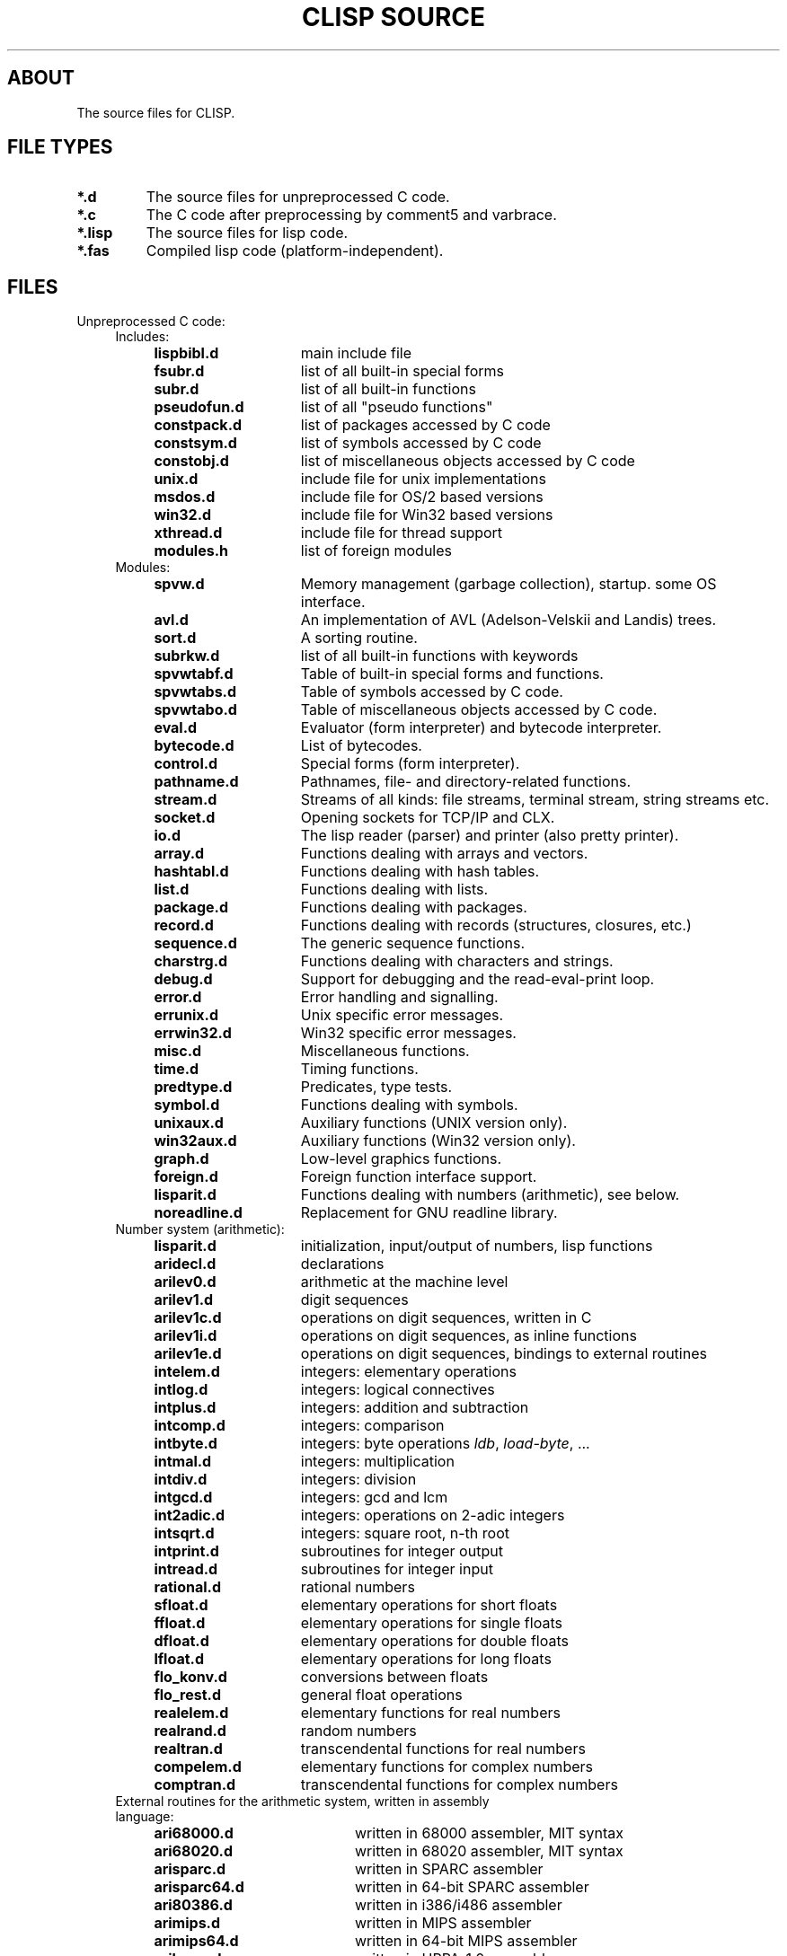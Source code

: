 .TH "CLISP SOURCE" 1 "2004-01-13"


.SH ABOUT
The source files for CLISP.


.SH FILE TYPES

.TP
.B *.d
The source files for unpreprocessed C code.

.TP
.B *.c
The C code after preprocessing by comment5 and varbrace.

.TP
.B *.lisp
The source files for lisp code.

.TP
.B *.fas
Compiled lisp code (platform-independent).


.SH FILES

.TP
Unpreprocessed C code:
.RS 4

.TP
Includes:

.RS 4
.TP 15
.B lispbibl.d
main include file
.TP 15
.B fsubr.d
list of all built-in special forms
.TP 15
.B subr.d
list of all built-in functions
.TP 15
.B pseudofun.d
list of all "pseudo functions"
.TP 15
.B constpack.d
list of packages accessed by C code
.TP 15
.B constsym.d
list of symbols accessed by C code
.TP 15
.B constobj.d
list of miscellaneous objects accessed by C code
.TP 15
.B unix.d
include file for unix implementations
.TP 15
.B msdos.d
include file for OS/2 based versions
.TP 15
.B win32.d
include file for Win32 based versions
.TP 15
.B xthread.d
include file for thread support
.TP 15
.B modules.h
list of foreign modules
.RE

.TP
Modules:
.RS 4
.TP 15
.B spvw.d
Memory management (garbage collection), startup. some OS interface.
.RS 4
.TP 15
.B avl.d
An implementation of AVL (Adelson-Velskii and Landis) trees.
.TP 15
.B sort.d
A sorting routine.
.TP 15
.B subrkw.d
list of all built-in functions with keywords
.RE
.TP 15
.B spvwtabf.d
Table of built-in special forms and functions.
.TP 15
.B spvwtabs.d
Table of symbols accessed by C code.
.TP 15
.B spvwtabo.d
Table of miscellaneous objects accessed by C code.
.TP 15
.B eval.d
Evaluator (form interpreter) and bytecode interpreter.
.RS 4
.TP 15
.B bytecode.d
List of bytecodes.
.RE
.TP 15
.B control.d
Special forms (form interpreter).
.TP 15
.B pathname.d
Pathnames, file- and directory-related functions.
.TP 15
.B stream.d
Streams of all kinds: file streams, terminal stream, string streams etc.
.TP 15
.B socket.d
Opening sockets for TCP/IP and CLX.
.TP 15
.B io.d
The lisp reader (parser) and printer (also pretty printer).
.TP 15
.B array.d
Functions dealing with arrays and vectors.
.TP 15
.B hashtabl.d
Functions dealing with hash tables.
.TP 15
.B list.d
Functions dealing with lists.
.TP 15
.B package.d
Functions dealing with packages.
.TP 15
.B record.d
Functions dealing with records (structures, closures, etc.)
.TP 15
.B sequence.d
The generic sequence functions.
.TP 15
.B charstrg.d
Functions dealing with characters and strings.
.TP 15
.B debug.d
Support for debugging and the read-eval-print loop.
.TP 15
.B error.d
Error handling and signalling.
.RS 4
.TP 15
.B errunix.d
Unix specific error messages.
.TP 15
.B errwin32.d
Win32 specific error messages.
.RE
.TP 15
.B misc.d
Miscellaneous functions.
.TP 15
.B time.d
Timing functions.
.TP 15
.B predtype.d
Predicates, type tests.
.TP 15
.B symbol.d
Functions dealing with symbols.
.TP 15
.B unixaux.d
Auxiliary functions (UNIX version only).
.TP 15
.B win32aux.d
Auxiliary functions (Win32 version only).
.TP 15
.B graph.d
Low-level graphics functions.
.TP 15
.B foreign.d
Foreign function interface support.
.TP 15
.B lisparit.d
Functions dealing with numbers (arithmetic), see below.
.TP 15
.B noreadline.d
Replacement for GNU readline library.
.RE

.TP 4
Number system (arithmetic):
.RS 4
.TP 15
.B lisparit.d
initialization, input/output of numbers, lisp functions
.TP 15
.B aridecl.d
declarations
.TP 15
.B arilev0.d
arithmetic at the machine level
.TP 15
.B arilev1.d
digit sequences
.TP 15
.B arilev1c.d
operations on digit sequences, written in C
.TP 15
.B arilev1i.d
operations on digit sequences, as inline functions
.TP 15
.B arilev1e.d
operations on digit sequences, bindings to external routines
.TP 15
.B intelem.d
integers: elementary operations
.TP 15
.B intlog.d
integers: logical connectives
.TP 15
.B intplus.d
integers: addition and subtraction
.TP 15
.B intcomp.d
integers: comparison
.TP 15
.B intbyte.d
integers: byte operations
.IR ldb ", " load-byte ", ..."
.TP 15
.B intmal.d
integers: multiplication
.TP 15
.B intdiv.d
integers: division
.TP 15
.B intgcd.d
integers: gcd and lcm
.TP 15
.B int2adic.d
integers: operations on 2-adic integers
.TP 15
.B intsqrt.d
integers: square root, n-th root
.TP 15
.B intprint.d
subroutines for integer output
.TP 15
.B intread.d
subroutines for integer input
.TP 15
.B rational.d
rational numbers
.TP 15
.B sfloat.d
elementary operations for short floats
.TP 15
.B ffloat.d
elementary operations for single floats
.TP 15
.B dfloat.d
elementary operations for double floats
.TP 15
.B lfloat.d
elementary operations for long floats
.TP 15
.B flo_konv.d
conversions between floats
.TP 15
.B flo_rest.d
general float operations
.TP 15
.B realelem.d
elementary functions for real numbers
.TP 15
.B realrand.d
random numbers
.TP 15
.B realtran.d
transcendental functions for real numbers
.TP 15
.B compelem.d
elementary functions for complex numbers
.TP 15
.B comptran.d
transcendental functions for complex numbers
.RE

.TP 4
External routines for the arithmetic system, written in assembly language:
.RS 4
.TP 20
.B ari68000.d
written in 68000 assembler, MIT syntax
.TP 20
.B ari68020.d
written in 68020 assembler, MIT syntax
.TP 20
.B arisparc.d
written in SPARC assembler
.TP 20
.B arisparc64.d
written in 64-bit SPARC assembler
.TP 20
.B ari80386.d
written in i386/i486 assembler
.TP 20
.B arimips.d
written in MIPS assembler
.TP 20
.B arimips64.d
written in 64-bit MIPS assembler
.TP 20
.B arihppa.d
written in HPPA-1.0 assembler
.TP 20
.B arivaxunix.d
written in VAX assembler, Unix assembler syntax
.TP 20
.B ariarm.d
written in ARM assembler
.RE

.TP 4
External routines for accessing the stack, written in assembly language:
.RS 4
.TP 20
.B sp68000.d
written in 68000 assembler, MIT syntax
.TP 20
.B spsparc.d
written in SPARC assembler
.TP 20
.B spsparc64.d
written in 64-bit SPARC assembler
.TP 20
.B sp80386.d
written in i386/i486 assembler
.TP 20
.B spmips.d
written in MIPS assembler
.RE

.RE

.TP
Other assembly language stuff:
.RS 4
.TP
.B asmi386.sh
converts i386 assembler from MIT syntax to a macro syntax
.TP
.B asmi386.hh
expands i386 assembler in macro syntax to either MIT or Intel syntax
.RE

.TP
Lisp source files:

.RS 4
.TP
.B init.lisp
first file to be loaded, loads everything else
.TP
.B defseq.lisp
defines the usual sequence types for the generic sequence functions
.TP
.B backquote.lisp
implements the backquote read macro
.TP
.B defmacro.lisp
implements
.I defmacro
.TP
.B macros1.lisp
the most important macros
.TP
.B macros2.lisp
some other macros
.TP
.B defs1.lisp
miscellaneous definitions
.TP
.B timezone.lisp
site-dependent definition of time zone, except for Unix
.TP
.B places.lisp
macros using places, definitions of most places
.TP
.B floatprint.lisp
printing floating point numbers in base 10
.TP
.B type.lisp
functions working with type specifiers:
.IR typep ", " subtypep
.TP
.B defstruct.lisp
implements the
.I defstruct
macro
.TP
.B format.lisp
implements
.I format
.TP
.B user1.lisp
user interface, from the system's point of view
.TP
.B user2.lisp
user interface, from the user's point of view
.TP
.B trace.lisp
tracer
.TP
.B macros3.lisp
(optional) the macros
.IR letf ", " letf* " and " ethe .
.TP
.B config.lisp
(user written) site-dependent configuration,
may be a link to one of the following:
.RS
.TP 15
.B cfgsunux.lisp
for Unix, using SunOS
.TP 15
.B cfgunix.lisp
for any other Unix
.TP 15
.B cfgdos.lisp
for OS/2 version
.TP 15
.B cfgwin32.lisp
for WinNT/Win95 version
.RE
.TP
.B compiler.lisp
compiles lisp code to bytecode
.TP
.B disassem.lisp
disassembles machine code
.TP
.B defs2.lisp
miscellaneous CLtL2 compatible definitions
.TP
.B loop.lisp
implements a CLtL2/dpANS compatible LOOP macro
.TP
.B clos.lisp
implements a subset of the Common Lisp Object System
.TP
.B condition.lisp
implements the Common Lisp Condition System
.TP
.B defs3.lisp
more CLtL2 compatible definitions
.TP
.B gstream.lisp
generic stream default methods
.TP
.B foreign1.lisp
foreign language interface
.TP
.B screen.lisp
the screen access package
.TP
.B edit.lisp
(optional) the screen editor
.TP
.B threads.lisp
MT interface
.TP
.BR spanish.lisp ", " german.lisp ", " french.lisp ", " russian.lisp ", " dutch.lisp
i18n user messages
.RE

.TP
Documentation:

.RS 4
.TP
.B FILES
lists the source files
.TP
.B FILES.1
nroff master for
.I FILES
.TP
.B NEWS
lists the user visible changes
.TP
.B _README
master for the distribution's README
.TP
.BR _README.en ", " _README.de ", " _README.es
translations of
.I _README
.TP
.B _clisp.1
master for the distribution's manual page
.TP
.B _clisp.html
master for the distribution's manual page in HTML format
.TP
.B impnotes.html
the implementation notes
.TP
.RE

.TP
Internationalization:

.RS 4
.TP
.B po/*.pot
list of translatable messages ("portable object template")
.TP
.B po/*.po
translated messages ("portable objects")
.TP
.B po/*.gmo
translated messages ("GNU format message objects")
.RE

.TP
Automatic configuration on Unix:

.RS 4
.TP
.B configure.in
lists the features to be checked
.TP
.B autoconf/autoconf.m4
.IR autoconf "'s"
driver macros.
Part of GNU autoconf-2.53
.TP
.B m4/*.m4
a repertoire of features.
Use with GNU autoconf-2.53
.TP
.B configure
configuration script, checks for dozens of features
.TP
.B intparam.c
figures out some machine parameters (word size, endianness etc.)
.TP
.B floatparam.c
figures out some floating point arithmetics parameters
(rounding, epsilons etc.)
.TP
.B unixconf.h.in
header file master. unixconf.h contains the values of the features
found out by configure.
.TP
.B makemake.in
makefile construction script master
.TP
.B _clisp.c
master for the distribution's driver program
.TP
.B _distmakefile
master for the distribution's Makefile
.RE
